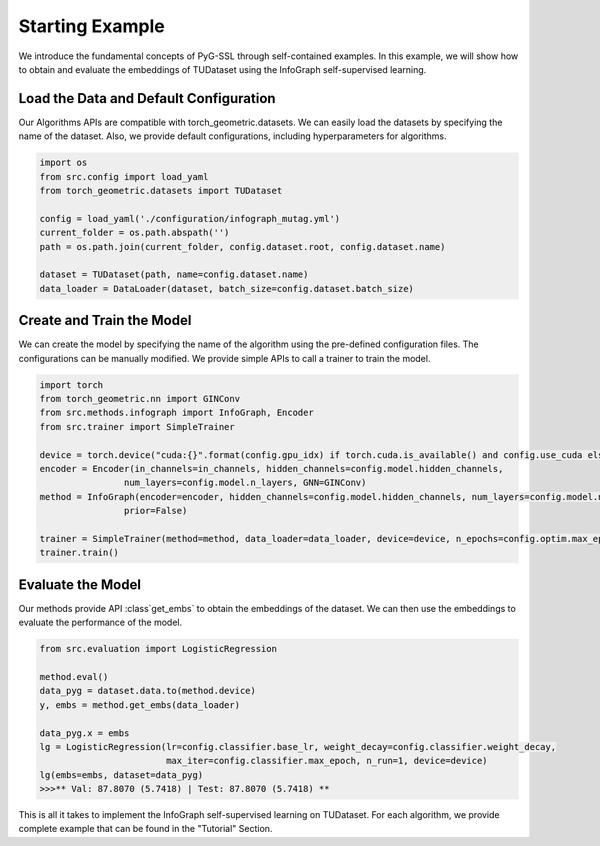 Starting Example
============

We introduce the fundamental concepts of PyG-SSL through self-contained examples. In this example, we will show how to obtain
and evaluate the embeddings of TUDataset using the InfoGraph self-supervised learning.

Load the Data and Default Configuration
---------------------------------------------------
Our Algorithms APIs are compatible with torch_geometric.datasets. We can easily load the datasets by specifying the name of the dataset. Also, we provide
default configurations, including hyperparameters for algorithms. 

.. code-block:: python

    import os
    from src.config import load_yaml
    from torch_geometric.datasets import TUDataset

    config = load_yaml('./configuration/infograph_mutag.yml')
    current_folder = os.path.abspath('')
    path = os.path.join(current_folder, config.dataset.root, config.dataset.name)

    dataset = TUDataset(path, name=config.dataset.name)
    data_loader = DataLoader(dataset, batch_size=config.dataset.batch_size)


Create and Train the Model
----------------------------------
We can create the model by specifying the name of the algorithm using the pre-defined configuration files. The configurations can be manually modified.
We provide simple APIs to call a trainer to train the model.

.. code-block:: python

    import torch
    from torch_geometric.nn import GINConv
    from src.methods.infograph import InfoGraph, Encoder
    from src.trainer import SimpleTrainer

    device = torch.device("cuda:{}".format(config.gpu_idx) if torch.cuda.is_available() and config.use_cuda else "cpu")
    encoder = Encoder(in_channels=in_channels, hidden_channels=config.model.hidden_channels,
                    num_layers=config.model.n_layers, GNN=GINConv)
    method = InfoGraph(encoder=encoder, hidden_channels=config.model.hidden_channels, num_layers=config.model.n_layers,
                    prior=False)

    trainer = SimpleTrainer(method=method, data_loader=data_loader, device=device, n_epochs=config.optim.max_epoch)
    trainer.train()


Evaluate the Model
----------------------------------
Our methods provide API :class`get_embs` to obtain the embeddings of the dataset. We can then use the embeddings to evaluate the performance of the model.

.. code-block:: python

    from src.evaluation import LogisticRegression

    method.eval()
    data_pyg = dataset.data.to(method.device)
    y, embs = method.get_embs(data_loader)

    data_pyg.x = embs
    lg = LogisticRegression(lr=config.classifier.base_lr, weight_decay=config.classifier.weight_decay,
                            max_iter=config.classifier.max_epoch, n_run=1, device=device)
    lg(embs=embs, dataset=data_pyg)
    >>>** Val: 87.8070 (5.7418) | Test: 87.8070 (5.7418) **


This is all it takes to implement the InfoGraph self-supervised learning on TUDataset. For each algorithm, we provide complete example that can be found in the "Tutorial" Section.